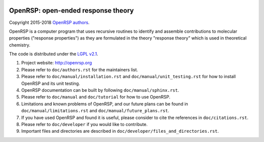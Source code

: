 .. image:: https://travis-ci.org/openrsp/openrsp.svg?branch=master
   :target: https://travis-ci.org/openrsp/openrsp/builds
.. image:: https://img.shields.io/badge/license-%20LGPLv2.1-blue.svg
   :target: LICENSE


OpenRSP: open-ended response theory
===================================

Copyright 2015-2018 `OpenRSP authors <http://www.openrsp.org/en/latest/authors.html>`__.

OpenRSP is a computer program that uses recursive routines to identify
and assemble contributions to molecular properties ("response properties")
as they are formulated in the theory "response theory" which is used in
theoretical chemistry.

The code is distributed under the `LGPL v2.1 <https://www.gnu.org/licenses/old-licenses/lgpl-2.1.en.html>`__.

#. Project website: http://openrsp.org

#. Please refer to ``doc/authors.rst`` for the maintainers list.

#. Please refer to ``doc/manual/installation.rst`` and
   ``doc/manual/unit_testing.rst`` for how to install OpenRSP and its unit
   testing.

#. OpenRSP documentation can be built by following ``doc/manual/sphinx.rst``.

#. Please refer to ``doc/manual`` and ``doc/tutorial`` for how to use OpenRSP.

#. Limitations and known problems of OpenRSP, and our future plans can be found
   in ``doc/manual/limitations.rst`` and ``doc/manual/future_plans.rst``.

#. If you have used OpenRSP and found it is useful, please consider to cite the
   references in ``doc/citations.rst``.

#. Please refer to ``doc/developer`` if you would like to contribute.

#. Important files and directories are described in
   ``doc/developer/files_and_directories.rst``.
